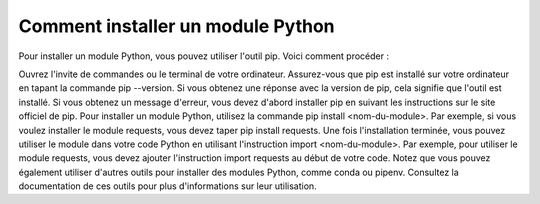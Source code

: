 Comment installer un module Python
==================================

Pour installer un module Python, vous pouvez utiliser l'outil pip. Voici comment procéder :

Ouvrez l'invite de commandes ou le terminal de votre ordinateur.
Assurez-vous que pip est installé sur votre ordinateur en tapant la commande pip --version. Si vous obtenez une réponse avec la version de pip, cela signifie que l'outil est installé. Si vous obtenez un message d'erreur, vous devez d'abord installer pip en suivant les instructions sur le site officiel de pip.
Pour installer un module Python, utilisez la commande pip install <nom-du-module>. Par exemple, si vous voulez installer le module requests, vous devez taper pip install requests.
Une fois l'installation terminée, vous pouvez utiliser le module dans votre code Python en utilisant l'instruction import <nom-du-module>. Par exemple, pour utiliser le module requests, vous devez ajouter l'instruction import requests au début de votre code.
Notez que vous pouvez également utiliser d'autres outils pour installer des modules Python, comme conda ou pipenv. Consultez la documentation de ces outils pour plus d'informations sur leur utilisation.